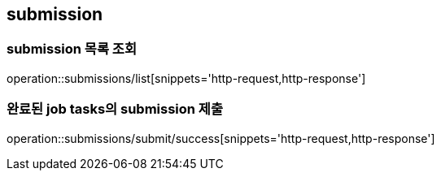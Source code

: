 [[Submission]]
== submission

=== submission 목록 조회
operation::submissions/list[snippets='http-request,http-response']

=== 완료된 job tasks의 submission 제출
operation::submissions/submit/success[snippets='http-request,http-response']
